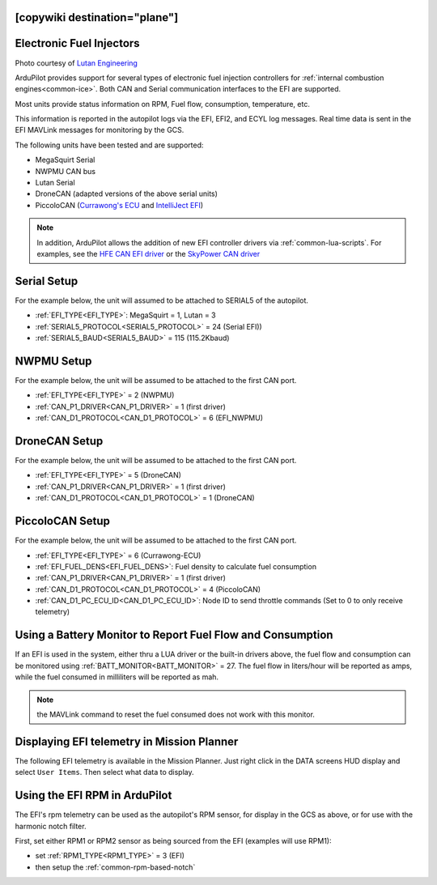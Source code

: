 .. _common-efi:
[copywiki destination="plane"]
=========================
Electronic Fuel Injectors
=========================


.. image:: ../../../images/efi.jpg

Photo courtesy of `Lutan Engineering <https://www.lutanefi.com/en/products/uavengine>`__

ArduPilot provides support for several types of electronic fuel injection controllers for :ref:`internal combustion engines<common-ice>`. Both CAN and Serial communication interfaces to the EFI are supported.

Most units provide status information on RPM, Fuel flow, consumption, temperature, etc.

This information is reported in the autopilot logs via the EFI, EFI2, and ECYL log messages. Real time data is sent in the EFI MAVLink messages for monitoring by the GCS.

The following units have been tested and are supported:

- MegaSquirt Serial
- NWPMU CAN bus
- Lutan Serial
- DroneCAN (adapted versions of the above serial units)
- PiccoloCAN (`Currawong's ECU <https://www.currawong.aero/ecu/>`__ and `IntelliJect EFI <https://power4flight.com/uav-engine-products/uav-engine-control-units/intelliject-efi/>`__)

.. note:: In addition, ArduPilot allows the addition of new EFI controller drivers via :ref:`common-lua-scripts`. For examples, see the `HFE CAN EFI driver <https://github.com/ArduPilot/ardupilot/blob/master/libraries/AP_Scripting/drivers/EFI_HFE.md>`__ or the `SkyPower CAN driver <https://github.com/ArduPilot/ardupilot/blob/master/libraries/AP_Scripting/drivers/EFI_SkyPower.md>`__

Serial Setup
============

For the example below, the unit will assumed to be attached to SERIAL5 of the autopilot.

- :ref:`EFI_TYPE<EFI_TYPE>`: MegaSquirt = 1, Lutan = 3
- :ref:`SERIAL5_PROTOCOL<SERIAL5_PROTOCOL>` = 24 (Serial EFI))
- :ref:`SERIAL5_BAUD<SERIAL5_BAUD>` = 115 (115.2Kbaud)

NWPMU Setup
===========

For the example below, the unit will be assumed to be attached to the first CAN port.

- :ref:`EFI_TYPE<EFI_TYPE>` = 2 (NWPMU)
- :ref:`CAN_P1_DRIVER<CAN_P1_DRIVER>` = 1 (first driver)
- :ref:`CAN_D1_PROTOCOL<CAN_D1_PROTOCOL>` = 6 (EFI_NWPMU)

DroneCAN Setup
==============

For the example below, the unit will be assumed to be attached to the first CAN port.

- :ref:`EFI_TYPE<EFI_TYPE>` = 5 (DroneCAN)
- :ref:`CAN_P1_DRIVER<CAN_P1_DRIVER>` = 1 (first driver)
- :ref:`CAN_D1_PROTOCOL<CAN_D1_PROTOCOL>` = 1 (DroneCAN)

PiccoloCAN Setup
================

For the example below, the unit will be assumed to be attached to the first CAN port.

- :ref:`EFI_TYPE<EFI_TYPE>` = 6 (Currawong-ECU)
- :ref:`EFI_FUEL_DENS<EFI_FUEL_DENS>`: Fuel density to calculate fuel consumption
- :ref:`CAN_P1_DRIVER<CAN_P1_DRIVER>` = 1 (first driver)
- :ref:`CAN_D1_PROTOCOL<CAN_D1_PROTOCOL>` = 4 (PiccoloCAN)
- :ref:`CAN_D1_PC_ECU_ID<CAN_D1_PC_ECU_ID>`: Node ID to send throttle commands (Set to 0 to only receive telemetry)

Using a Battery Monitor to Report Fuel Flow and Consumption
===========================================================

If an EFI is used in the system, either thru a LUA driver or the built-in drivers above, the fuel flow and consumption can be monitored using :ref:`BATT_MONITOR<BATT_MONITOR>` = 27. The fuel flow in liters/hour will be reported as amps, while the fuel consumed in milliliters will be reported as mah.

.. note:: the MAVLink command to reset the fuel consumed does not work with this monitor.

Displaying EFI telemetry in Mission Planner
===========================================

The following EFI telemetry is available in the Mission Planner. Just right click in the DATA screens HUD display and select ``User Items``. Then select what data to display.

.. image:: ../../../images/mp_efi_hud_items.jpg
   :target: ../_images/mp_efi_hud_items.jpg

Using the EFI RPM in ArduPilot
==============================

The EFI's rpm telemetry can be used as the autopilot's RPM sensor, for display in the GCS as above, or for use with the harmonic notch filter.

First, set either RPM1 or RPM2 sensor as being sourced from the EFI (examples will use RPM1):

- set :ref:`RPM1_TYPE<RPM1_TYPE>` = 3 (EFI)
- then setup the :ref:`common-rpm-based-notch`
